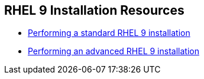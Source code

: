 [#rhelinstallationresources]
== RHEL 9 Installation Resources

* https://access.redhat.com/documentation/en-us/red_hat_enterprise_linux/9/html-single/performing_a_standard_rhel_9_installation/index[Performing a standard RHEL 9 installation]
* https://access.redhat.com/documentation/en-us/red_hat_enterprise_linux/9/html-single/performing_an_advanced_rhel_9_installation/index[Performing an advanced RHEL 9 installation]